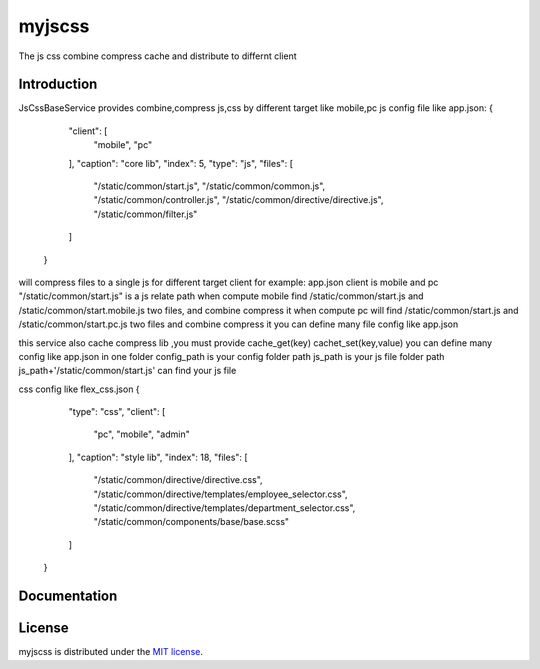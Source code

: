 myjscss
==========

The js css combine compress cache  and distribute to differnt client 

Introduction
-------------

JsCssBaseService
provides combine,compress js,css by different target like mobile,pc
js config file like  app.json:
{
    "client": [
      "mobile",
      "pc"
    ],
    "caption": "core lib",
    "index": 5,
    "type": "js",
    "files": [
      "/static/common/start.js",
      "/static/common/common.js",
      "/static/common/controller.js",
      "/static/common/directive/directive.js",
      "/static/common/filter.js"
    ]
  }

will compress files to a single js for different target client
for example:
app.json  client is mobile and pc
"/static/common/start.js" is a js relate path
when compute mobile  find /static/common/start.js  and /static/common/start.mobile.js two files, and combine compress it
when compute pc will find /static/common/start.js and /static/common/start.pc.js two files and combine  compress it
you can define many file config like app.json

this service also cache compress lib ,you must provide cache_get(key) cachet_set(key,value)
you can define many config like app.json in one folder
config_path is your config folder path
js_path is your js file folder path js_path+'/static/common/start.js' can find your js file


css config like flex_css.json
{
    "type": "css",
    "client": [
      "pc",
      "mobile",
      "admin"
    ],
    "caption": "style lib",
    "index": 18,
    "files": [
      "/static/common/directive/directive.css",
      "/static/common/directive/templates/employee_selector.css",
      "/static/common/directive/templates/department_selector.css",
      "/static/common/components/base/base.scss"
    ]
  }

Documentation
-------------

License
-------

myjscss is distributed under the `MIT license
<http://www.opensource.org/licenses/mit-license.php>`_.

